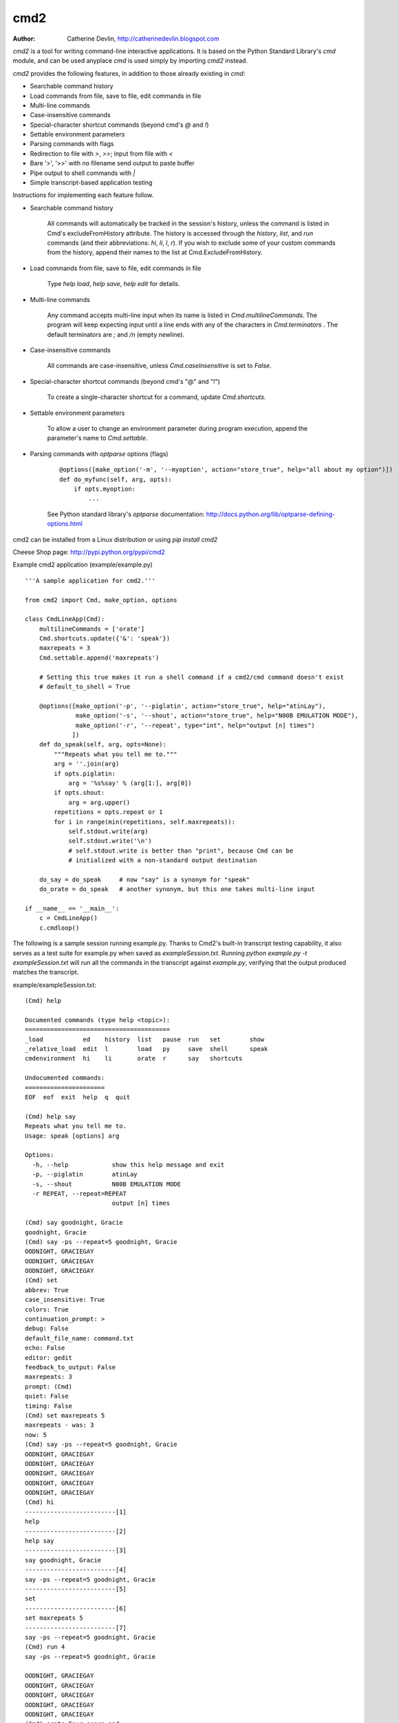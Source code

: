 ----
cmd2
----

.. image:: https://secure.travis-ci.org/python-cmd2/cmd2.png?branch=master
   :target: http://travis-ci.org/python-cmd2/cmd2
   :alt: Build status

.. image:: https://img.shields.io/pypi/dm/cmd2.svg?style=plastic
   :target: https://pypi.python.org/pypi/cmd2/
   :alt: Downloads

.. image:: https://img.shields.io/pypi/v/cmd2.svg?style=plastic
   :target: https://pypi.python.org/pypi/cmd2/
   :alt: Latest Version

.. image:: https://img.shields.io/github/license/python-cmd2/cmd2.svg?style=plastic
    :target: https://pypi.python.org/pypi/cmd2/
    :alt: License

:Author: Catherine Devlin, http://catherinedevlin.blogspot.com

`cmd2` is a tool for writing command-line interactive applications.  It is based on the Python Standard Library's `cmd` module, and can be used anyplace `cmd` is used simply by importing `cmd2` instead.

`cmd2` provides the following features, in addition to those already existing in `cmd`:

- Searchable command history
- Load commands from file, save to file, edit commands in file
- Multi-line commands
- Case-insensitive commands
- Special-character shortcut commands (beyond cmd's `@` and `!`)
- Settable environment parameters
- Parsing commands with flags
- Redirection to file with `>`, `>>`; input from file with `<`
- Bare '>', '>>' with no filename send output to paste buffer
- Pipe output to shell commands with `|`
- Simple transcript-based application testing

Instructions for implementing each feature follow.

- Searchable command history

    All commands will automatically be tracked in the session's history, unless the command is listed in Cmd's excludeFromHistory attribute.
    The history is accessed through the `history`, `list`, and `run` commands
    (and their abbreviations: `hi`, `li`, `l`, `r`).
    If you wish to exclude some of your custom commands from the history, append their names
    to the list at Cmd.ExcludeFromHistory.

- Load commands from file, save to file, edit commands in file

    Type `help load`, `help save`, `help edit` for details.

- Multi-line commands

    Any command accepts multi-line input when its name is listed in `Cmd.multilineCommands`.
    The program will keep expecting input until a line ends with any of the characters
    in `Cmd.terminators` .  The default terminators are `;` and `/n` (empty newline).

- Case-insensitive commands

    All commands are case-insensitive, unless `Cmd.caseInsensitive` is set to `False`.

- Special-character shortcut commands (beyond cmd's "@" and "!")

    To create a single-character shortcut for a command, update `Cmd.shortcuts`.

- Settable environment parameters

    To allow a user to change an environment parameter during program execution,
    append the parameter's name to `Cmd.settable`.

- Parsing commands with `optparse` options (flags)

    ::

        @options([make_option('-m', '--myoption', action="store_true", help="all about my option")])
        def do_myfunc(self, arg, opts):
            if opts.myoption:
                ...

    See Python standard library's `optparse` documentation: http://docs.python.org/lib/optparse-defining-options.html

cmd2 can be installed from a Linux distribution or using `pip install cmd2`

Cheese Shop page: http://pypi.python.org/pypi/cmd2

Example cmd2 application (example/example.py) ::

    '''A sample application for cmd2.'''

    from cmd2 import Cmd, make_option, options

    class CmdLineApp(Cmd):
        multilineCommands = ['orate']
        Cmd.shortcuts.update({'&': 'speak'})
        maxrepeats = 3
        Cmd.settable.append('maxrepeats')

        # Setting this true makes it run a shell command if a cmd2/cmd command doesn't exist
        # default_to_shell = True

        @options([make_option('-p', '--piglatin', action="store_true", help="atinLay"),
                  make_option('-s', '--shout', action="store_true", help="N00B EMULATION MODE"),
                  make_option('-r', '--repeat', type="int", help="output [n] times")
                 ])
        def do_speak(self, arg, opts=None):
            """Repeats what you tell me to."""
            arg = ''.join(arg)
            if opts.piglatin:
                arg = '%s%say' % (arg[1:], arg[0])
            if opts.shout:
                arg = arg.upper()
            repetitions = opts.repeat or 1
            for i in range(min(repetitions, self.maxrepeats)):
                self.stdout.write(arg)
                self.stdout.write('\n')
                # self.stdout.write is better than "print", because Cmd can be
                # initialized with a non-standard output destination

        do_say = do_speak     # now "say" is a synonym for "speak"
        do_orate = do_speak   # another synonym, but this one takes multi-line input

    if __name__ == '__main__':
        c = CmdLineApp()
        c.cmdloop()

The following is a sample session running example.py.
Thanks to Cmd2's built-in transcript testing capability, it also serves as a test
suite for example.py when saved as `exampleSession.txt`.
Running `python example.py -t exampleSession.txt` will run all the commands in the
transcript against `example.py`, verifying that the output produced
matches the transcript.

example/exampleSession.txt::

    (Cmd) help

    Documented commands (type help <topic>):
    ========================================
    _load           ed    history  list   pause  run   set        show
    _relative_load  edit  l        load   py     save  shell      speak
    cmdenvironment  hi    li       orate  r      say   shortcuts

    Undocumented commands:
    ======================
    EOF  eof  exit  help  q  quit

    (Cmd) help say
    Repeats what you tell me to.
    Usage: speak [options] arg

    Options:
      -h, --help            show this help message and exit
      -p, --piglatin        atinLay
      -s, --shout           N00B EMULATION MODE
      -r REPEAT, --repeat=REPEAT
                            output [n] times

    (Cmd) say goodnight, Gracie
    goodnight, Gracie
    (Cmd) say -ps --repeat=5 goodnight, Gracie
    OODNIGHT, GRACIEGAY
    OODNIGHT, GRACIEGAY
    OODNIGHT, GRACIEGAY
    (Cmd) set
    abbrev: True
    case_insensitive: True
    colors: True
    continuation_prompt: >
    debug: False
    default_file_name: command.txt
    echo: False
    editor: gedit
    feedback_to_output: False
    maxrepeats: 3
    prompt: (Cmd)
    quiet: False
    timing: False
    (Cmd) set maxrepeats 5
    maxrepeats - was: 3
    now: 5
    (Cmd) say -ps --repeat=5 goodnight, Gracie
    OODNIGHT, GRACIEGAY
    OODNIGHT, GRACIEGAY
    OODNIGHT, GRACIEGAY
    OODNIGHT, GRACIEGAY
    OODNIGHT, GRACIEGAY
    (Cmd) hi
    -------------------------[1]
    help
    -------------------------[2]
    help say
    -------------------------[3]
    say goodnight, Gracie
    -------------------------[4]
    say -ps --repeat=5 goodnight, Gracie
    -------------------------[5]
    set
    -------------------------[6]
    set maxrepeats 5
    -------------------------[7]
    say -ps --repeat=5 goodnight, Gracie
    (Cmd) run 4
    say -ps --repeat=5 goodnight, Gracie

    OODNIGHT, GRACIEGAY
    OODNIGHT, GRACIEGAY
    OODNIGHT, GRACIEGAY
    OODNIGHT, GRACIEGAY
    OODNIGHT, GRACIEGAY
    (Cmd) orate Four score and
    > seven releases ago
    > our BDFL
    > blah blah blah
    Four score and
    seven releases ago
    our BDFL
    blah blah blah
    (Cmd) & look, a shortcut!
    look, a shortcut!
    (Cmd) set prompt "---> "
    prompt - was: (Cmd)
    now: --->
    ---> say goodbye
    goodbye
